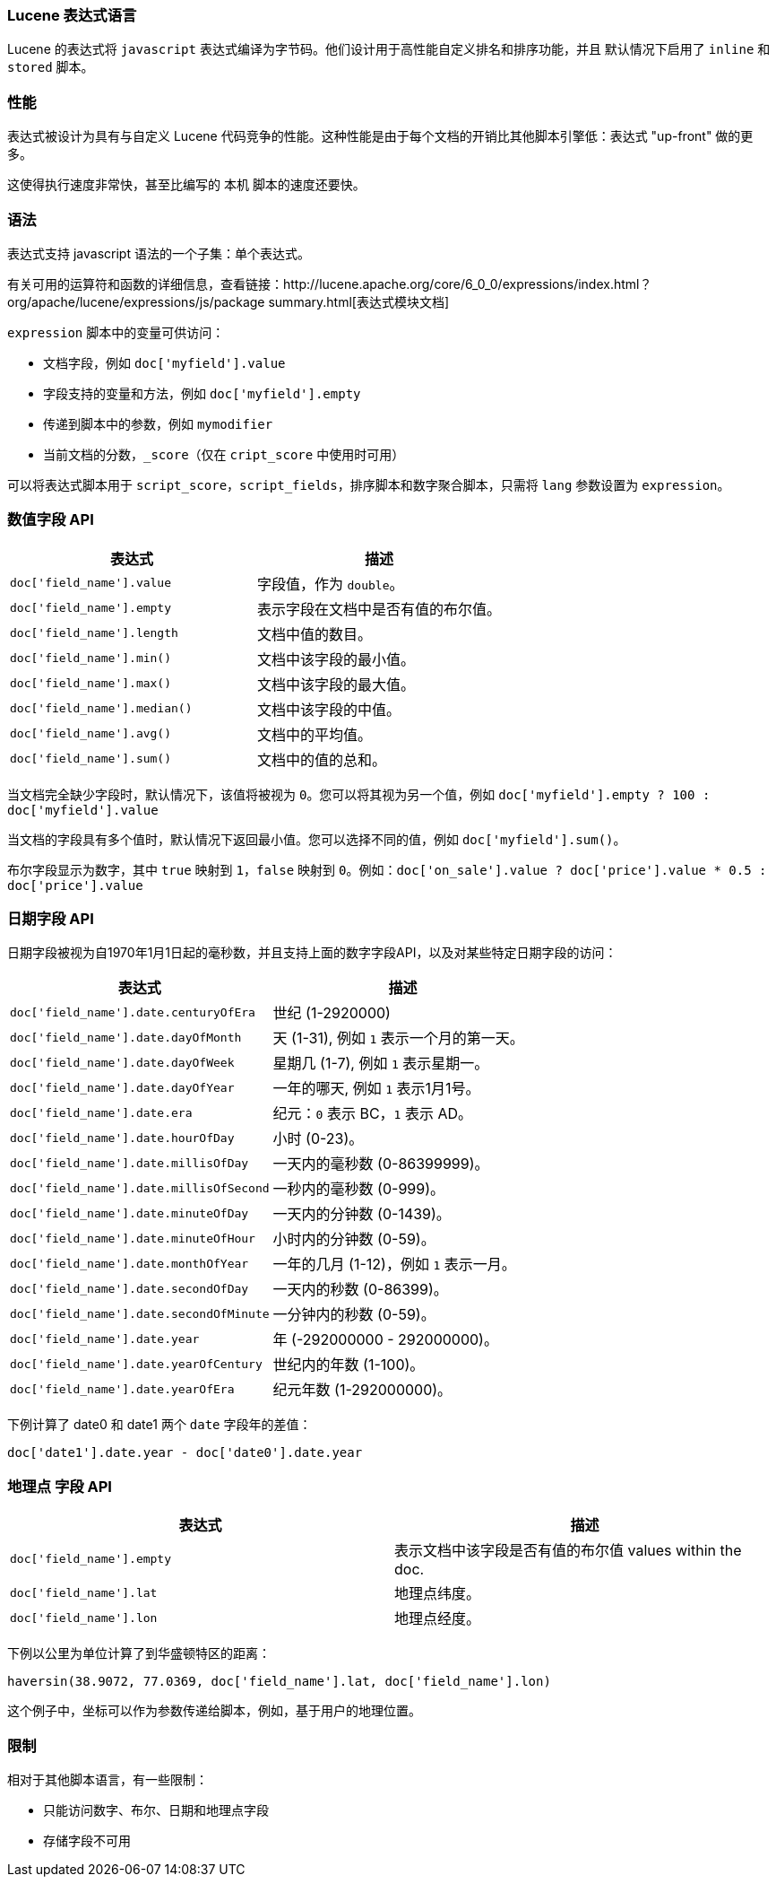 [[modules-scripting-expression]]
=== Lucene 表达式语言

Lucene 的表达式将 `javascript` 表达式编译为字节码。他们设计用于高性能自定义排名和排序功能，并且
默认情况下启用了 `inline` 和 `stored` 脚本。

[float]
=== 性能

表达式被设计为具有与自定义 Lucene 代码竞争的性能。这种性能是由于每个文档的开销比其他脚本引擎低：表达式 "up-front" 做的更多。

这使得执行速度非常快，甚至比编写的 `本机` 脚本的速度还要快。

[float]
=== 语法

表达式支持 javascript 语法的一个子集：单个表达式。

有关可用的运算符和函数的详细信息，查看链接：http://lucene.apache.org/core/6_0_0/expressions/index.html？org/apache/lucene/expressions/js/package summary.html[表达式模块文档]

`expression` 脚本中的变量可供访问：

* 文档字段，例如 `doc['myfield'].value`
* 字段支持的变量和方法，例如 `doc['myfield'].empty`
* 传递到脚本中的参数，例如 `mymodifier`
* 当前文档的分数，`_score`（仅在 `cript_score` 中使用时可用）

可以将表达式脚本用于 `script_score`，`script_fields`，排序脚本和数字聚合脚本，只需将 `lang` 参数设置为 `expression`。

[float]
=== 数值字段 API
[cols="<,<",options="header",]
|=======================================================================
|表达式 |描述
|`doc['field_name'].value` |字段值，作为 `double`。

|`doc['field_name'].empty` |表示字段在文档中是否有值的布尔值。

|`doc['field_name'].length` |文档中值的数目。

|`doc['field_name'].min()` |文档中该字段的最小值。

|`doc['field_name'].max()` |文档中该字段的最大值。

|`doc['field_name'].median()` |文档中该字段的中值。

|`doc['field_name'].avg()` |文档中的平均值。

|`doc['field_name'].sum()` |文档中的值的总和。
|=======================================================================

当文档完全缺少字段时，默认情况下，该值将被视为 `0`。您可以将其视为另一个值，例如 `doc['myfield'].empty ? 100 : doc['myfield'].value`

当文档的字段具有多个值时，默认情况下返回最小值。您可以选择不同的值，例如 `doc['myfield'].sum()`。

布尔字段显示为数字，其中 `true` 映射到 `1`，`false` 映射到 `0`。例如：`doc['on_sale'].value ? doc['price'].value * 0.5 : doc['price'].value`

[float]
=== 日期字段 API
日期字段被视为自1970年1月1日起的毫秒数，并且支持上面的数字字段API，以及对某些特定日期字段的访问：

[cols="<,<",options="header",]
|=======================================================================
|表达式 |描述
|`doc['field_name'].date.centuryOfEra`|世纪 (1-2920000)

|`doc['field_name'].date.dayOfMonth`|天 (1-31), 例如 `1` 表示一个月的第一天。

|`doc['field_name'].date.dayOfWeek`|星期几 (1-7), 例如 `1` 表示星期一。

|`doc['field_name'].date.dayOfYear`|一年的哪天, 例如 `1` 表示1月1号。

|`doc['field_name'].date.era`|纪元：`0` 表示 BC，`1` 表示 AD。

|`doc['field_name'].date.hourOfDay`|小时 (0-23)。

|`doc['field_name'].date.millisOfDay`|一天内的毫秒数 (0-86399999)。

|`doc['field_name'].date.millisOfSecond`|一秒内的毫秒数 (0-999)。

|`doc['field_name'].date.minuteOfDay`|一天内的分钟数 (0-1439)。

|`doc['field_name'].date.minuteOfHour`|小时内的分钟数 (0-59)。

|`doc['field_name'].date.monthOfYear`|一年的几月 (1-12)，例如 `1` 表示一月。

|`doc['field_name'].date.secondOfDay`|一天内的秒数 (0-86399)。

|`doc['field_name'].date.secondOfMinute`|一分钟内的秒数 (0-59)。

|`doc['field_name'].date.year`|年 (-292000000 - 292000000)。

|`doc['field_name'].date.yearOfCentury`|世纪内的年数 (1-100)。

|`doc['field_name'].date.yearOfEra`|纪元年数 (1-292000000)。
|=======================================================================

下例计算了 date0 和 date1 两个 `date` 字段年的差值：

`doc['date1'].date.year - doc['date0'].date.year`

[float]
=== `地理点` 字段 API
[cols="<,<",options="header",]
|=======================================================================
|表达式 |描述
|`doc['field_name'].empty` |表示文档中该字段是否有值的布尔值
values within the doc.

|`doc['field_name'].lat` |地理点纬度。

|`doc['field_name'].lon` |地理点经度。
|=======================================================================

下例以公里为单位计算了到华盛顿特区的距离：

`haversin(38.9072, 77.0369, doc['field_name'].lat, doc['field_name'].lon)`

这个例子中，坐标可以作为参数传递给脚本，例如，基于用户的地理位置。

[float]
=== 限制

相对于其他脚本语言，有一些限制：

* 只能访问数字、布尔、日期和地理点字段
* 存储字段不可用
